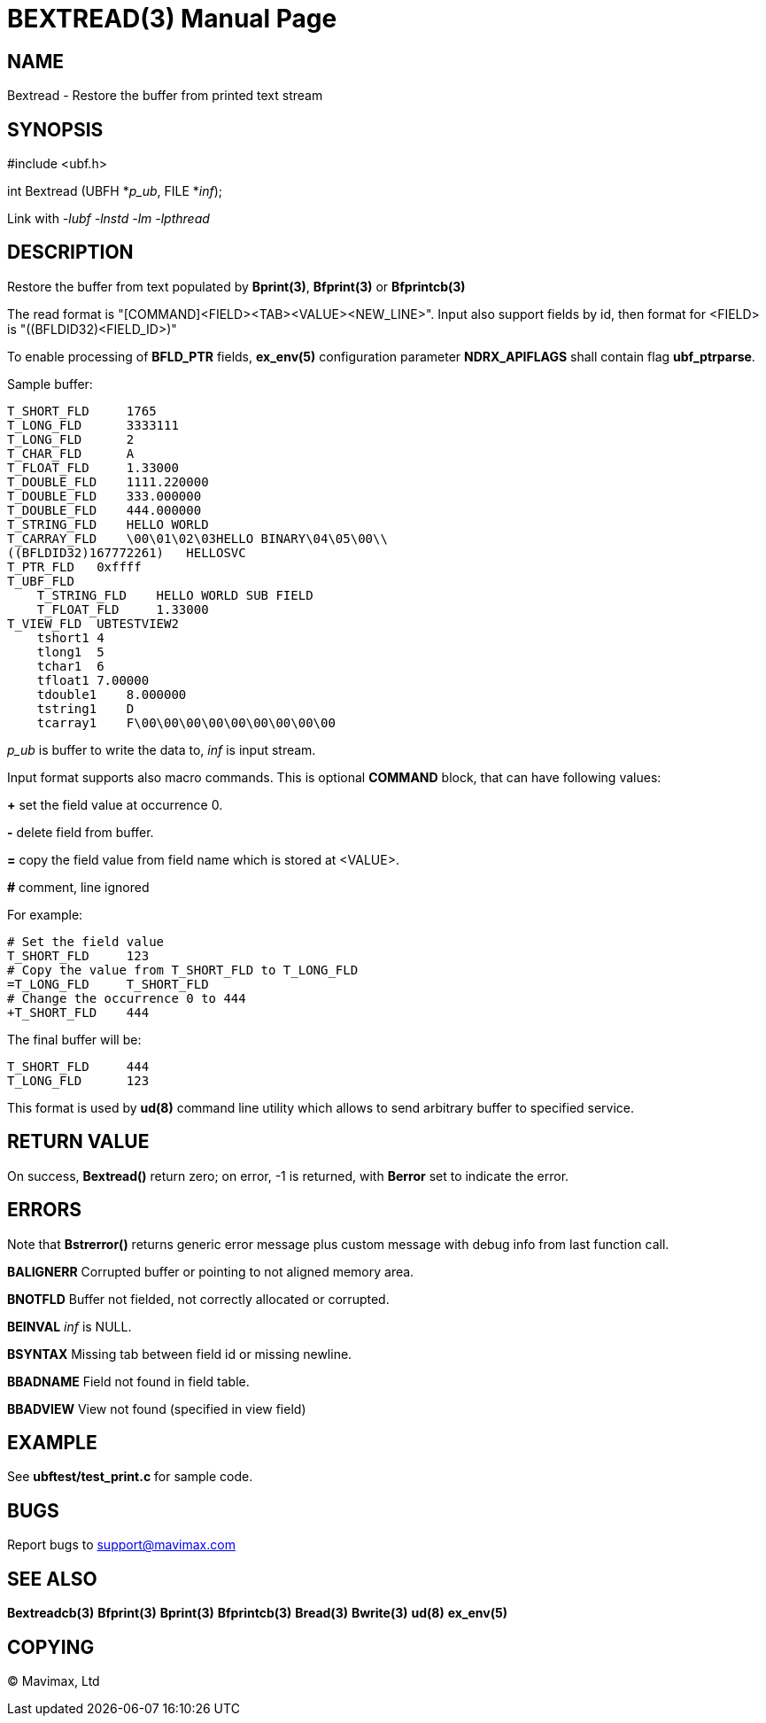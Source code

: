 BEXTREAD(3)
===========
:doctype: manpage


NAME
----
Bextread - Restore the buffer from printed text stream


SYNOPSIS
--------

#include <ubf.h>

int Bextread (UBFH *'p_ub', FILE *'inf');

Link with '-lubf -lnstd -lm -lpthread'

DESCRIPTION
-----------
Restore the buffer from text populated by *Bprint(3)*, *Bfprint(3)* or *Bfprintcb(3)*

The read format is "[COMMAND]<FIELD><TAB><VALUE><NEW_LINE>". Input also 
support fields by id, then format for <FIELD> is "((BFLDID32)<FIELD_ID>)"

To enable processing of *BFLD_PTR* fields, *ex_env(5)* configuration parameter
*NDRX_APIFLAGS* shall contain flag *ubf_ptrparse*.

Sample buffer:

--------------------------------------------------------------------------------
T_SHORT_FLD     1765
T_LONG_FLD      3333111
T_LONG_FLD      2
T_CHAR_FLD      A
T_FLOAT_FLD     1.33000
T_DOUBLE_FLD    1111.220000
T_DOUBLE_FLD    333.000000
T_DOUBLE_FLD    444.000000
T_STRING_FLD    HELLO WORLD
T_CARRAY_FLD    \00\01\02\03HELLO BINARY\04\05\00\\
((BFLDID32)167772261)   HELLOSVC
T_PTR_FLD   0xffff
T_UBF_FLD
    T_STRING_FLD    HELLO WORLD SUB FIELD
    T_FLOAT_FLD     1.33000
T_VIEW_FLD  UBTESTVIEW2
    tshort1 4
    tlong1  5
    tchar1  6
    tfloat1 7.00000
    tdouble1    8.000000
    tstring1    D
    tcarray1    F\00\00\00\00\00\00\00\00\00
--------------------------------------------------------------------------------

'p_ub' is buffer to write the data to, 'inf' is input stream.

Input format supports also macro commands. This is optional *COMMAND* block, 
that can have following values:

*+* set the field value at occurrence 0.

*-* delete field from buffer.

*=* copy the field value from field name which is stored at <VALUE>.

*#* comment, line ignored

For example:

--------------------------------------------------------------------------------
# Set the field value
T_SHORT_FLD     123
# Copy the value from T_SHORT_FLD to T_LONG_FLD
=T_LONG_FLD     T_SHORT_FLD
# Change the occurrence 0 to 444
+T_SHORT_FLD    444
--------------------------------------------------------------------------------

The final buffer will be:

--------------------------------------------------------------------------------
T_SHORT_FLD     444
T_LONG_FLD      123
--------------------------------------------------------------------------------

This format is used by *ud(8)* command line utility which allows to send 
arbitrary buffer to specified service.

RETURN VALUE
------------
On success, *Bextread()* return zero; on error, -1 is returned, with 
*Berror* set to indicate the error.

ERRORS
------
Note that *Bstrerror()* returns generic error message plus custom message with 
debug info from last function call.

*BALIGNERR* Corrupted buffer or pointing to not aligned memory area.

*BNOTFLD* Buffer not fielded, not correctly allocated or corrupted.

*BEINVAL* 'inf' is NULL.

*BSYNTAX* Missing tab between field id or missing newline.

*BBADNAME* Field not found in field table.

*BBADVIEW* View not found (specified in view field)

EXAMPLE
-------
See *ubftest/test_print.c* for sample code.

BUGS
----
Report bugs to support@mavimax.com

SEE ALSO
--------
*Bextreadcb(3)* *Bfprint(3)* *Bprint(3)* *Bfprintcb(3)* *Bread(3)* *Bwrite(3)* *ud(8)*  *ex_env(5)*

COPYING
-------
(C) Mavimax, Ltd

